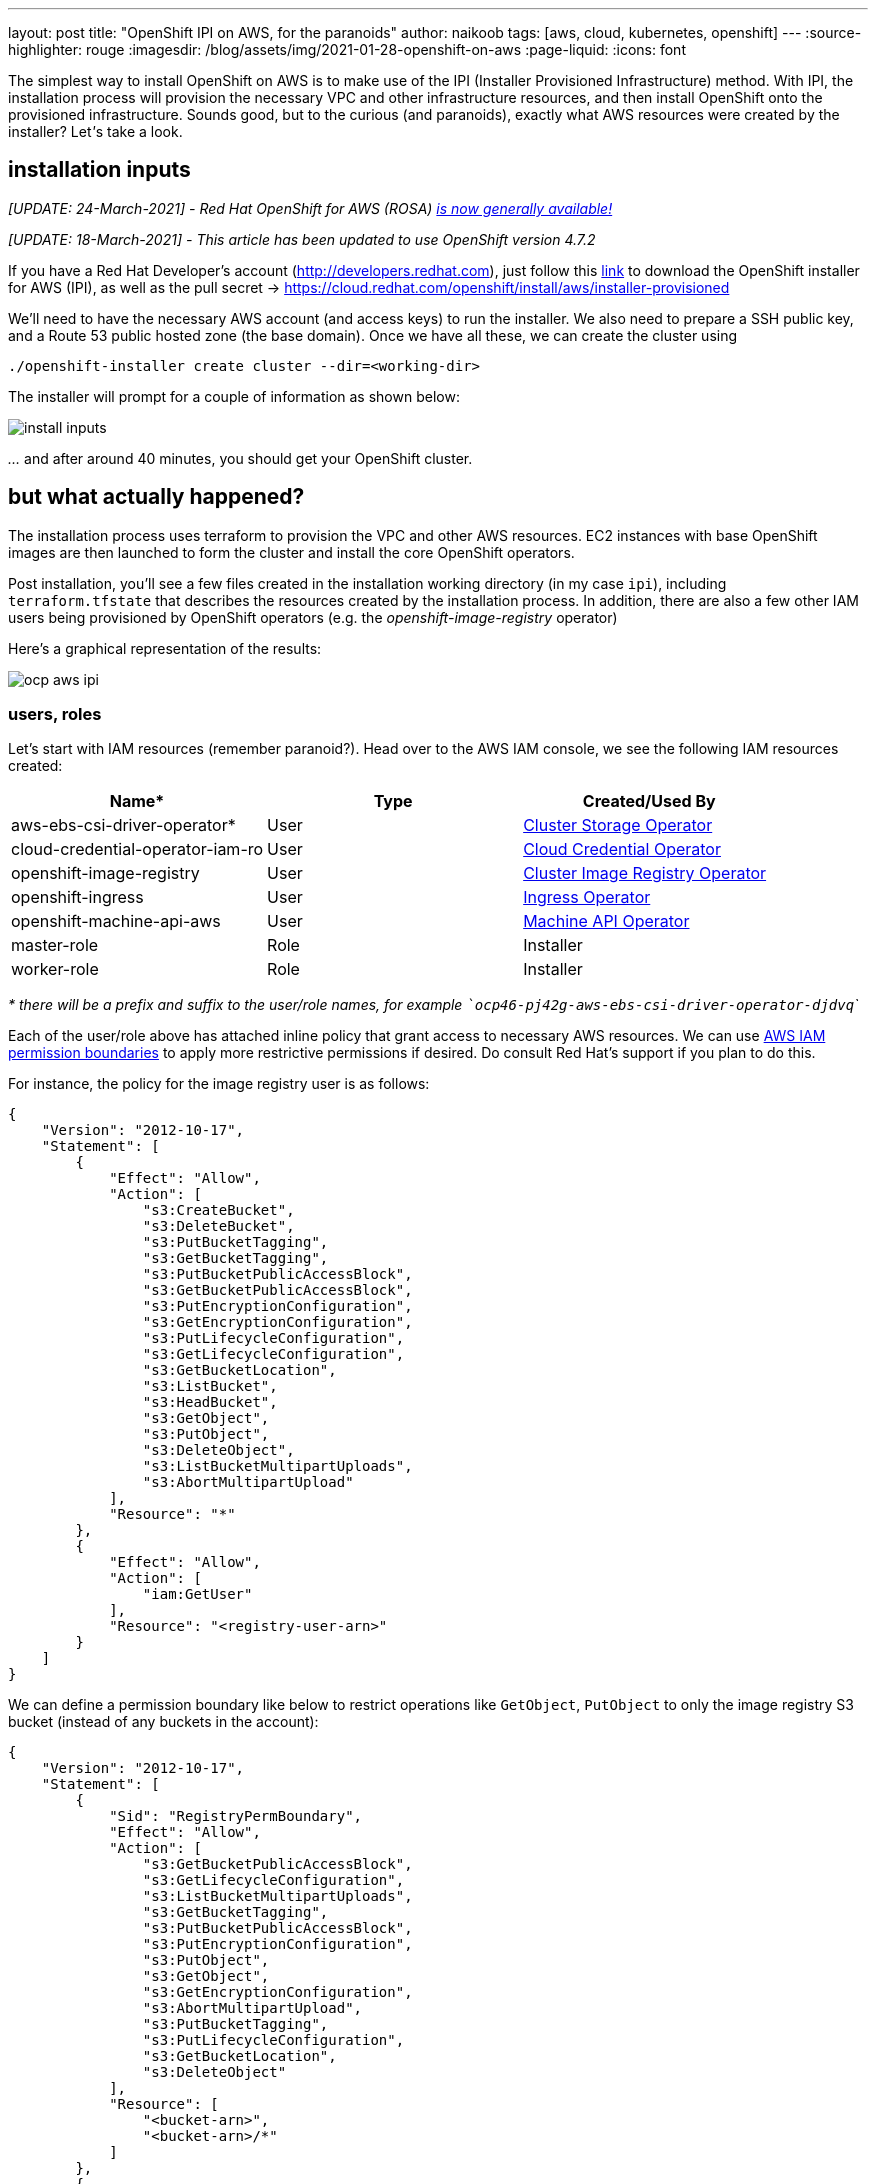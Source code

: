 ---
layout: post
title: "OpenShift IPI on AWS, for the paranoids"
author: naikoob
tags: [aws, cloud, kubernetes, openshift]
---
:source-highlighter: rouge
:imagesdir: /blog/assets/img/2021-01-28-openshift-on-aws
:page-liquid:
:icons: font

The simplest way to install OpenShift on AWS is to make use of the IPI (Installer Provisioned Infrastructure) method. With IPI, the installation process will provision the necessary VPC and other infrastructure resources, and then install OpenShift onto the provisioned infrastructure. Sounds good, but to the curious (and paranoids), exactly what AWS resources were created by the installer? Let__'__s take a look.

== installation inputs
_[UPDATE: 24-March-2021] - Red Hat OpenShift for AWS (ROSA) https://aws.amazon.com/blogs/aws/red-hat-openshift-service-on-aws-now-generally-availably/[is now generally available!]_

_[UPDATE: 18-March-2021] - This article has been updated to use OpenShift version 4.7.2_

If you have a Red Hat Developer's account (http://developers.redhat.com), just follow this https://cloud.redhat.com/openshift/install/aws/installer-provisioned[link, window='_blank'] to download the OpenShift installer for AWS (IPI), as well as the pull secret -> https://cloud.redhat.com/openshift/install/aws/installer-provisioned[,window='_blank']

We'll need to have the necessary AWS account (and access keys) to run the installer. We also need to prepare a SSH public key, and a Route 53 public hosted zone (the base domain). Once we have all these, we can create the cluster using
[source]
----
./openshift-installer create cluster --dir=<working-dir>
----
The installer will prompt for a couple of information as shown below:

image::install-inputs.png[]

__...__ and after around 40 minutes, you should get your OpenShift cluster.

== but what actually happened?

The installation process uses terraform to provision the VPC and other AWS resources. EC2 instances with base OpenShift images are then launched to form the cluster and install the core OpenShift operators.

Post installation, you'll see a few files created in the installation working directory (in my case `ipi`), including `terraform.tfstate` that describes the resources created by the installation process. In addition, there are also a few other IAM users being provisioned by OpenShift operators (e.g. the __openshift-image-registry__ operator)

Here's a graphical representation of the results:

image::ocp-aws-ipi.png[]

=== users, roles

Let's start with IAM resources (remember paranoid?). Head over to the AWS IAM console, we see the following IAM resources created:

|===
| Name* | Type | Created/Used By

| aws-ebs-csi-driver-operator* | User | https://docs.openshift.com/container-platform/4.7/operators/operator-reference.html#cluster-storage-operator_red-hat-operators[Cluster Storage Operator]
| cloud-credential-operator-iam-ro | User | https://docs.openshift.com/container-platform/4.7/operators/operator-reference.html#cloud-credential-operator_red-hat-operators[Cloud Credential Operator]
| openshift-image-registry | User | https://docs.openshift.com/container-platform/4.7/operators/operator-reference.html#cluster-image-registry-operator_red-hat-operators[Cluster Image Registry Operator]
| openshift-ingress | User | https://docs.openshift.com/container-platform/4.7/operators/operator-reference.html#ingress-operator_red-hat-operators[Ingress Operator]
| openshift-machine-api-aws | User | https://docs.openshift.com/container-platform/4.7/operators/operator-reference.html#machine-api-operator_red-hat-operators[Machine API Operator]
| master-role | Role | Installer
| worker-role | Role | Installer
|===

__* there will be a prefix and suffix to the user/role names, for example ```ocp46-pj42g-aws-ebs-csi-driver-operator-djdvq```__

Each of the user/role above has attached inline policy that grant access to necessary AWS resources. We can use https://docs.aws.amazon.com/IAM/latest/UserGuide/access_policies_boundaries.html[AWS IAM permission boundaries] to apply more restrictive permissions if desired. Do consult Red Hat's support if you plan to do this.

For instance, the policy for the image registry user is as follows:
[source, json]
----
{
    "Version": "2012-10-17",
    "Statement": [
        {
            "Effect": "Allow",
            "Action": [
                "s3:CreateBucket",
                "s3:DeleteBucket",
                "s3:PutBucketTagging",
                "s3:GetBucketTagging",
                "s3:PutBucketPublicAccessBlock",
                "s3:GetBucketPublicAccessBlock",
                "s3:PutEncryptionConfiguration",
                "s3:GetEncryptionConfiguration",
                "s3:PutLifecycleConfiguration",
                "s3:GetLifecycleConfiguration",
                "s3:GetBucketLocation",
                "s3:ListBucket",
                "s3:HeadBucket",
                "s3:GetObject",
                "s3:PutObject",
                "s3:DeleteObject",
                "s3:ListBucketMultipartUploads",
                "s3:AbortMultipartUpload"
            ],
            "Resource": "*"
        },
        {
            "Effect": "Allow",
            "Action": [
                "iam:GetUser"
            ],
            "Resource": "<registry-user-arn>"
        }
    ]
}
----

We can define a permission boundary like below to restrict operations like `GetObject`, `PutObject` to only the image registry S3 bucket (instead of any buckets in the account):
[source,json]
----
{
    "Version": "2012-10-17",
    "Statement": [
        {
            "Sid": "RegistryPermBoundary",
            "Effect": "Allow",
            "Action": [
                "s3:GetBucketPublicAccessBlock",
                "s3:GetLifecycleConfiguration",
                "s3:ListBucketMultipartUploads",
                "s3:GetBucketTagging",
                "s3:PutBucketPublicAccessBlock",
                "s3:PutEncryptionConfiguration",
                "s3:PutObject",
                "s3:GetObject",
                "s3:GetEncryptionConfiguration",
                "s3:AbortMultipartUpload",
                "s3:PutBucketTagging",
                "s3:PutLifecycleConfiguration",
                "s3:GetBucketLocation",
                "s3:DeleteObject"
            ],
            "Resource": [
                "<bucket-arn>",
                "<bucket-arn>/*"
            ]
        },
        {
            "Effect": "Allow",
            "Action": [
                "s3:ListBucket",
                "s3:HeadBucket"
            ],
            "Resource": "*"
        },
        {
            "Effect": "Allow",
            "Action": [
                "iam:GetUser"
            ],
            "Resource": "<registry-user-arn>"
        },

        {
            "Effect": "Deny",
            "Action": "s3:DeleteBucket",
            "Resource": "*"
        }
    ]
}
----

First create a policy from the above JSON, using 
[source]
----
aws iam create-policy --policy-name <policy-name> --policy-document file://<path-to-policy-file>
----

then, attach the permission boundary to the image registry user:
[source]
----
aws iam put-user-permissions-boundary --permissions-boundary <policy-arn> --user-name <openshift-image-registry-user-name>
----

=== vpc

Next, we'll examine the VPC resources created. The installation process creates a public and a private subnet in each availability zone of selected AWS region. All master and worker nodes are launched in the private subnets. The nodes can reach out to the Internet via the NAT gateways that are launched in the public subnet in the same AZ.

==== load balancers

Two separate network load balancers are provisioned to serve internal (ports 6443, 22623) and external (port 6443) API requests to the masters. 

A third, classic load balancer is provisioned to serve application ingress (ports 80, 443).

==== dns

The installation process will create a private hosted zone for the cluster. In my case, the cluster name is `ocp46` and my base domain is `demo.xcdc.io`, so the private hosted zone is `ocp46.demo.xcdc.io`. This hosted zone contains DNS entries for the internal and external API endpoints, as well as the wildcard entry for application ingress.

DNS entries are also created in the supplied public hosted zone (`demo.xcdc.io` in my case), to publish the dns names for API end point (`api.ocp4.demo.xcdc.io`), as well as the wildcard entry (`*.apps.ocp4.demo.xcdc.io`) to the respective load balancers above.

==== security groups

A security group is attached to the application ingress load balancer to allow only HTTP and HTTPS traffic.

Worker nodes security group allows network traffic from the ingress load balancers, and selected traffic from the master nodes as well as other worker nodes below.

|===
| ports | protocols | source | description

| all | all | ingress load balancers | ingress traffic
| all | icmp | vpc | ICMP
| all | ESP (50) | workers, masters | IPSec
| 500,4500 | UDP | workers, masters | IPSec
| 22 | tcp | vpc | SSH
| 4789 | udp | workers, masters | Vxlan packets
| 6081 | udp | workers, masters | GENEVE packets
| 9000 - 9999 | tcp, udp | workers, masters | Internal cluster communication
| 10250 | tcp | workers, masters | Kubernetes kubelet, scheduler and controller manager
| 30000 - 32767 | tcp, udp | workers, masters | Kubernetes ingress services
|===

Master nodes security group allows selected traffic from workers and other master nodes:

|===
| ports | protocols | source | description

| all | icmp | vpc | ICMP
| all | ESP (50) | workers, masters | IPSec
| 500,4500 | UDP | workers, masters | IPSec
| 22 | tcp | vpc | SSH
| 2379 - 2380 | tcp | masters | etcd
| 4789 | udp | workers, masters | Vxlan packets
| 6081 | udp | workers, masters | GENEVE packets
| 6443 | tcp | vpc | api access
| 6641 - 6642 | tcp | workers, masters | OVN packets
| 9000 - 9999 | tcp, udp | workers, masters | Internal cluster communication
| 10250 | tcp | workers, masters | Kubernetes kubelet, scheduler and controller manager
| 10257 | tcp | workers, masters | Kubernetes kubelet, scheduler and controller manager
| 10259 | tcp | workers, masters | Kubernetes kubelet, scheduler and controller manager
| 22623 | tcp | vpc | machine config service
| 30000 - 32767 | tcp, udp | workers, masters | Kubernetes ingress services
|===


=== what's next?

This post describes the default infrastucture setup by OpenShift installer. It is possible to apply customizations such as CIDR ranges, machine instance types, etc. Red Hat's documentation has a good section on this https://docs.openshift.com/container-platform/4.7/installing/installing_aws/installing-aws-customizations.html[here, window='_blank'].

It is also possible to perform an https://docs.openshift.com/container-platform/4.7/installing/installing_aws/installing-aws-vpc.html[OpenShift IPI installation into an existing VPC, window='_blank'].

Last but not least, OpenShift will be available as a managed service on AWS soon! Here's the https://aws.amazon.com/blogs/containers/announcing-red-hat-openshift-service-on-aws/[announcement for Red Hat OpenShift Service on AWS, window='_blank'].
